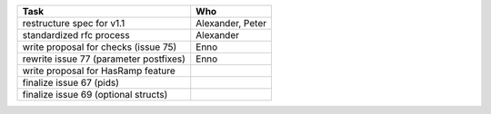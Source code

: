 ============================================== =============
Task                                           Who
============================================== =============
restructure spec for v1.1                      Alexander, Peter
standardized rfc process                       Alexander
write proposal for checks (issue 75)           Enno
rewrite issue 77 (parameter postfixes)         Enno
write proposal for HasRamp feature
finalize issue 67 (pids)
finalize issue 69 (optional structs)
============================================== =============
